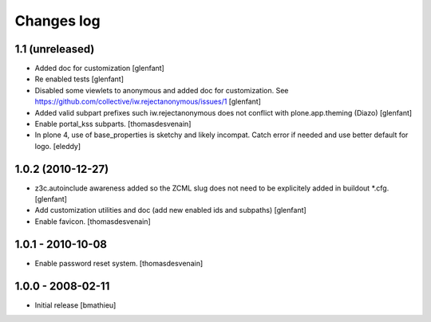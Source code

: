 Changes log
===========

1.1 (unreleased)
------------------

- Added doc for customization
  [glenfant]

- Re enabled tests
  [glenfant]

- Disabled some viewlets to anonymous and added doc for customization.
  See https://github.com/collective/iw.rejectanonymous/issues/1
  [glenfant]

- Added valid subpart prefixes such iw.rejectanonymous does not conflict with
  plone.app.theming (Diazo)
  [glenfant]

- Enable portal_kss subparts.
  [thomasdesvenain]

- In plone 4, use of base_properties is sketchy and likely incompat.
  Catch error if needed and use better default for logo.
  [eleddy]


1.0.2 (2010-12-27)
------------------

- z3c.autoinclude awareness added so the ZCML slug does not need to be
  explicitely added in buildout *.cfg.
  [glenfant]

- Add customization utilities and doc (add new enabled ids and subpaths)
  [glenfant]

- Enable favicon.
  [thomasdesvenain]


1.0.1 - 2010-10-08
------------------

- Enable password reset system.
  [thomasdesvenain]


1.0.0 - 2008-02-11
------------------

- Initial release
  [bmathieu]
